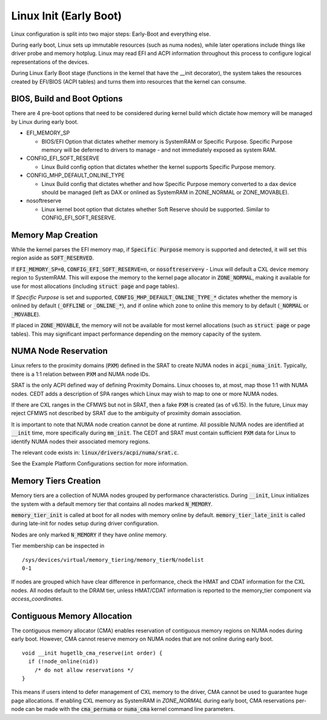 .. SPDX-License-Identifier: GPL-2.0

=======================
Linux Init (Early Boot)
=======================

Linux configuration is split into two major steps: Early-Boot and everything else.

During early boot, Linux sets up immutable resources (such as numa nodes), while
later operations include things like driver probe and memory hotplug.  Linux may
read EFI and ACPI information throughout this process to configure logical
representations of the devices.

During Linux Early Boot stage (functions in the kernel that have the __init
decorator), the system takes the resources created by EFI/BIOS (ACPI tables)
and turns them into resources that the kernel can consume.


BIOS, Build and Boot Options
============================

There are 4 pre-boot options that need to be considered during kernel build
which dictate how memory will be managed by Linux during early boot.

* EFI_MEMORY_SP

  * BIOS/EFI Option that dictates whether memory is SystemRAM or
    Specific Purpose.  Specific Purpose memory will be deferred to
    drivers to manage - and not immediately exposed as system RAM.

* CONFIG_EFI_SOFT_RESERVE

  * Linux Build config option that dictates whether the kernel supports
    Specific Purpose memory.

* CONFIG_MHP_DEFAULT_ONLINE_TYPE

  * Linux Build config that dictates whether and how Specific Purpose memory
    converted to a dax device should be managed (left as DAX or onlined as
    SystemRAM in ZONE_NORMAL or ZONE_MOVABLE).

* nosoftreserve

  * Linux kernel boot option that dictates whether Soft Reserve should be
    supported.  Similar to CONFIG_EFI_SOFT_RESERVE.

Memory Map Creation
===================

While the kernel parses the EFI memory map, if :code:`Specific Purpose` memory
is supported and detected, it will set this region aside as
:code:`SOFT_RESERVED`.

If :code:`EFI_MEMORY_SP=0`, :code:`CONFIG_EFI_SOFT_RESERVE=n`, or
:code:`nosoftreserve=y` - Linux will default a CXL device memory region to
SystemRAM.  This will expose the memory to the kernel page allocator in
:code:`ZONE_NORMAL`, making it available for use for most allocations (including
:code:`struct page` and page tables).

If `Specific Purpose` is set and supported, :code:`CONFIG_MHP_DEFAULT_ONLINE_TYPE_*`
dictates whether the memory is onlined by default (:code:`_OFFLINE` or
:code:`_ONLINE_*`), and if online which zone to online this memory to by default
(:code:`_NORMAL` or :code:`_MOVABLE`).

If placed in :code:`ZONE_MOVABLE`, the memory will not be available for most
kernel allocations (such as :code:`struct page` or page tables).  This may
significant impact performance depending on the memory capacity of the system.


NUMA Node Reservation
=====================

Linux refers to the proximity domains (:code:`PXM`) defined in the SRAT to
create NUMA nodes in :code:`acpi_numa_init`. Typically, there is a 1:1 relation
between :code:`PXM` and NUMA node IDs.

SRAT is the only ACPI defined way of defining Proximity Domains. Linux chooses
to, at most, map those 1:1 with NUMA nodes. CEDT adds a description of SPA
ranges which Linux may wish to map to one or more NUMA nodes.

If there are CXL ranges in the CFMWS but not in SRAT, then a fake :code:`PXM`
is created (as of v6.15). In the future, Linux may reject CFMWS not described
by SRAT due to the ambiguity of proximity domain association.

It is important to note that NUMA node creation cannot be done at runtime. All
possible NUMA nodes are identified at :code:`__init` time, more specifically
during :code:`mm_init`. The CEDT and SRAT must contain sufficient :code:`PXM`
data for Linux to identify NUMA nodes their associated memory regions.

The relevant code exists in: :code:`linux/drivers/acpi/numa/srat.c`.

See the Example Platform Configurations section for more information.

Memory Tiers Creation
=====================
Memory tiers are a collection of NUMA nodes grouped by performance characteristics.
During :code:`__init`, Linux initializes the system with a default memory tier that
contains all nodes marked :code:`N_MEMORY`.

:code:`memory_tier_init` is called at boot for all nodes with memory online by
default. :code:`memory_tier_late_init` is called during late-init for nodes setup
during driver configuration.

Nodes are only marked :code:`N_MEMORY` if they have *online* memory.

Tier membership can be inspected in ::

  /sys/devices/virtual/memory_tiering/memory_tierN/nodelist
  0-1

If nodes are grouped which have clear difference in performance, check the HMAT
and CDAT information for the CXL nodes.  All nodes default to the DRAM tier,
unless HMAT/CDAT information is reported to the memory_tier component via
`access_coordinates`.

Contiguous Memory Allocation
============================
The contiguous memory allocator (CMA) enables reservation of contiguous memory
regions on NUMA nodes during early boot.  However, CMA cannot reserve memory
on NUMA nodes that are not online during early boot. ::

  void __init hugetlb_cma_reserve(int order) {
    if (!node_online(nid))
      /* do not allow reservations */
  }

This means if users intend to defer management of CXL memory to the driver, CMA
cannot be used to guarantee huge page allocations.  If enabling CXL memory as
SystemRAM in `ZONE_NORMAL` during early boot, CMA reservations per-node can be
made with the :code:`cma_pernuma` or :code:`numa_cma` kernel command line
parameters.
